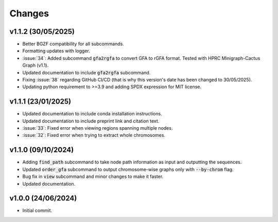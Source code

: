 Changes
=======

v1.1.2 (30/05/2025)
-------------------

* Better BGZF compatibility for all subcommands.
* Formatting updates with logger.
* :issue:`34`: Added subcommand :code:`gfa2rgfa` to convert GFA to rGFA format. Tested with HPRC Minigraph-Cactus Graph (v1.1).
* Updated documentation to include :code:`gfa2rgfa` subcommand.
* Fixing :issue:`38` regarding GitHub CI/CD (that is why this version's date has been changed to 30/05/2025).
* Updating python requirement to >=3.9 and adding SPDX expression for MIT license.


v1.1.1 (23/01/2025)
-------------------

* Updated documentation to include conda installation instructions.
* Updated documentation to include preprint link and citation text.
* :issue:`33`: Fixed error when viewing regions spanning multiple nodes.
* :issue:`32`: Fixed error when trying to extract whole chromosomes.


v1.1.0 (09/10/2024)
-------------------

* Adding :code:`find_path` subcommand to take node path information as input and outputting the sequences.
* Updated :code:`order_gfa` subcommand to output chromosome-wise graphs only with :code:`--by-chrom` flag.
* Bug fix in :code:`view` subcommand and minor changes to make it faster.
* Updated documentation.


v1.0.0 (24/06/2024)
-------------------

* Initial commit.
